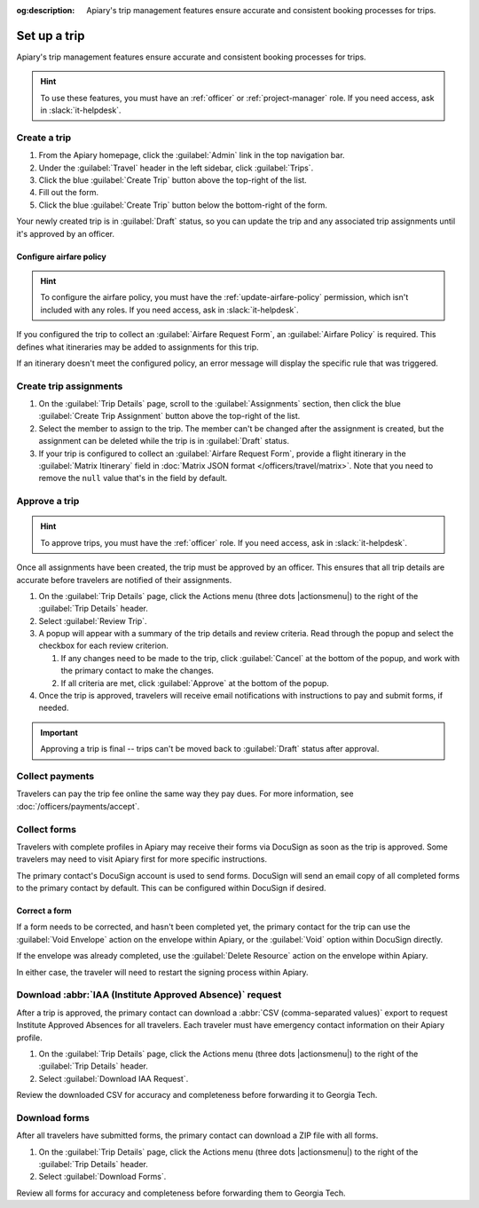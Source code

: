 :og:description: Apiary's trip management features ensure accurate and consistent booking processes for trips.

Set up a trip
=============

Apiary's trip management features ensure accurate and consistent booking processes for trips.

.. hint::
   To use these features, you must have an :ref:`officer` or :ref:`project-manager` role.
   If you need access, ask in :slack:`it-helpdesk`.

Create a trip
-------------

.. vale Google.WordList = NO

#. From the Apiary homepage, click the :guilabel:`Admin` link in the top navigation bar.
#. Under the :guilabel:`Travel` header in the left sidebar, click :guilabel:`Trips`.
#. Click the blue :guilabel:`Create Trip` button above the top-right of the list.
#. Fill out the form.
#. Click the blue :guilabel:`Create Trip` button below the bottom-right of the form.

.. vale write-good.E-Prime = NO

Your newly created trip is in :guilabel:`Draft` status, so you can update the trip and any associated trip assignments until it's approved by an officer.

Configure airfare policy
~~~~~~~~~~~~~~~~~~~~~~~~

.. hint::
   To configure the airfare policy, you must have the :ref:`update-airfare-policy` permission, which isn't included with any roles.
   If you need access, ask in :slack:`it-helpdesk`.

.. vale Google.Passive = NO
.. vale write-good.Passive = NO

If you configured the trip to collect an :guilabel:`Airfare Request Form`, an :guilabel:`Airfare Policy` is required.
This defines what itineraries may be added to assignments for this trip.

.. vale Google.Will = NO

If an itinerary doesn't meet the configured policy, an error message will display the specific rule that was triggered.

Create trip assignments
-----------------------

#. On the :guilabel:`Trip Details` page, scroll to the :guilabel:`Assignments` section, then click the blue :guilabel:`Create Trip Assignment` button above the top-right of the list.
#. Select the member to assign to the trip. The member can't be changed after the assignment is created, but the assignment can be deleted while the trip is in :guilabel:`Draft` status.
#. If your trip is configured to collect an :guilabel:`Airfare Request Form`, provide a flight itinerary in the :guilabel:`Matrix Itinerary` field in :doc:`Matrix JSON format </officers/travel/matrix>`.
   Note that you need to remove the ``null`` value that's in the field by default.

Approve a trip
--------------

.. hint::
   To approve trips, you must have the :ref:`officer` role.
   If you need access, ask in :slack:`it-helpdesk`.

Once all assignments have been created, the trip must be approved by an officer. This ensures that all trip details are accurate before travelers are notified of their assignments.

#. On the :guilabel:`Trip Details` page, click the Actions menu (three dots |actionsmenu|) to the right of the :guilabel:`Trip Details` header.
#. Select :guilabel:`Review Trip`.
#. A popup will appear with a summary of the trip details and review criteria.
   Read through the popup and select the checkbox for each review criterion.

   #. If any changes need to be made to the trip, click :guilabel:`Cancel` at the bottom of the popup, and work with the primary contact to make the changes.
   #. If all criteria are met, click :guilabel:`Approve` at the bottom of the popup.
#. Once the trip is approved, travelers will receive email notifications with instructions to pay and submit forms, if needed.

.. important::
   Approving a trip is final -- trips can't be moved back to :guilabel:`Draft` status after approval.

Collect payments
----------------

Travelers can pay the trip fee online the same way they pay dues. For more information, see :doc:`/officers/payments/accept`.

Collect forms
-------------

Travelers with complete profiles in Apiary may receive their forms via DocuSign as soon as the trip is approved.
Some travelers may need to visit Apiary first for more specific instructions.

The primary contact's DocuSign account is used to send forms.
DocuSign will send an email copy of all completed forms to the primary contact by default.
This can be configured within DocuSign if desired.

Correct a form
~~~~~~~~~~~~~~

If a form needs to be corrected, and hasn't been completed yet, the primary contact for the trip can use the :guilabel:`Void Envelope` action on the envelope within Apiary, or the :guilabel:`Void` option within DocuSign directly.

If the envelope was already completed, use the :guilabel:`Delete Resource` action on the envelope within Apiary.

In either case, the traveler will need to restart the signing process within Apiary.

.. vale Google.Headings = NO
.. vale Google.Acronyms = NO
.. vale Google.Parens = NO

Download :abbr:`IAA (Institute Approved Absence)` request
---------------------------------------------------------

After a trip is approved, the primary contact can download a :abbr:`CSV (comma-separated values)` export to request Institute Approved Absences for all travelers.
Each traveler must have emergency contact information on their Apiary profile.

#. On the :guilabel:`Trip Details` page, click the Actions menu (three dots |actionsmenu|) to the right of the :guilabel:`Trip Details` header.
#. Select :guilabel:`Download IAA Request`.

Review the downloaded CSV for accuracy and completeness before forwarding it to Georgia Tech.

Download forms
--------------

After all travelers have submitted forms, the primary contact can download a ZIP file with all forms.

#. On the :guilabel:`Trip Details` page, click the Actions menu (three dots |actionsmenu|) to the right of the :guilabel:`Trip Details` header.
#. Select :guilabel:`Download Forms`.

Review all forms for accuracy and completeness before forwarding them to Georgia Tech.
